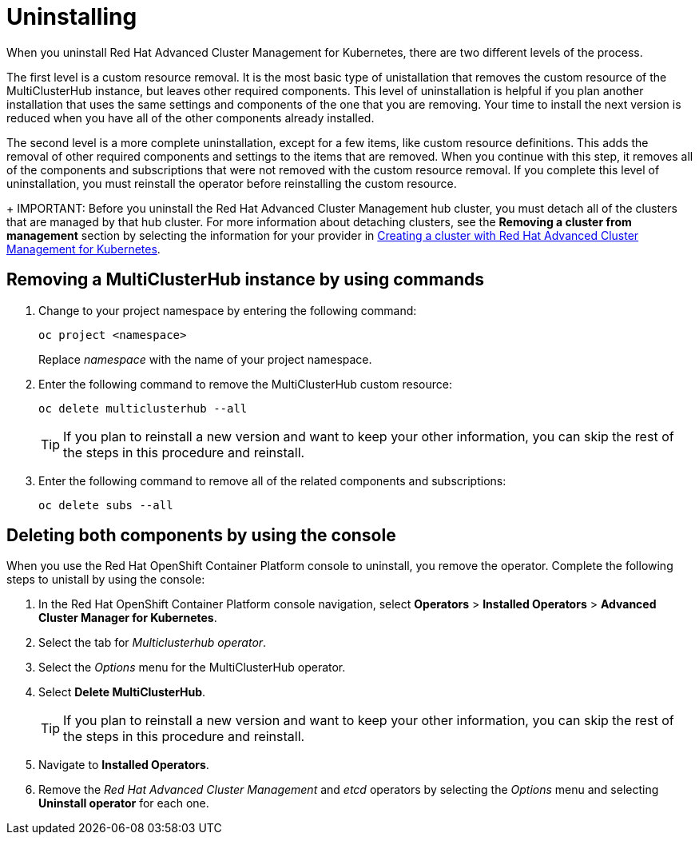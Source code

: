 [#uninstalling]
= Uninstalling

When you uninstall Red Hat Advanced Cluster Management for Kubernetes, there are two different levels of the process.

The first level is a custom resource removal.
It is the most basic type of unistallation that removes the custom resource of the MultiClusterHub instance, but leaves other required components.
This level of uninstallation is helpful if you plan another installation that uses the same settings and components of the one that you are removing.
Your time to install the next version is reduced when you have all of the other components already installed.

The second level is a more complete uninstallation, except for a few items, like custom resource definitions.
This adds the removal of other required components and settings to the items that are removed.
When you continue with this step, it removes all of the components and subscriptions that were not removed with the custom resource removal.
If you complete this level of uninstallation, you must reinstall the operator before reinstalling the custom resource.

+
IMPORTANT: Before you uninstall the Red Hat Advanced Cluster Management hub cluster, you must detach all of the clusters that are managed by that hub cluster. For more information about detaching clusters, see the *Removing a cluster from management* section by selecting the information for your provider in  link:../manage_cluster/create.adoc#creating-a-cluster-with-red-hat-advanced-cluster-management-for-kubernetes[Creating a cluster with Red Hat Advanced Cluster Management for Kubernetes].

[#removing-a-multiclusterhub-instance-by-using-commands]
== Removing a MultiClusterHub instance by using commands

. Change to your project namespace by entering the following command:
+
----
oc project <namespace>
----
+
Replace _namespace_ with the name of your project namespace.

. Enter the following command to remove the MultiClusterHub custom resource:
+
----
oc delete multiclusterhub --all
----
+
TIP: If you plan to reinstall a new version and want to keep your other information, you can skip the rest of the steps in this procedure and reinstall.

. Enter the following command to remove all of the related components and subscriptions:
+
----
oc delete subs --all
----

[#deleting-both-components-by-using-the-console]
== Deleting both components by using the console

When you use the Red Hat OpenShift Container Platform console to uninstall, you remove the operator.
Complete the following steps to unistall by using the console:

. In the Red Hat OpenShift Container Platform console navigation, select *Operators* > *Installed Operators* > *Advanced Cluster Manager for Kubernetes*.
. Select the tab for _Multiclusterhub operator_.
. Select the _Options_ menu for the MultiClusterHub operator.
. Select *Delete MultiClusterHub*.
+
TIP: If you plan to reinstall a new version and want to keep your other information, you can skip the rest of the steps in this procedure and reinstall.

. Navigate to *Installed Operators*.
. Remove the _Red Hat Advanced Cluster Management_ and _etcd_ operators by selecting the _Options_ menu and selecting *Uninstall operator* for each one.
